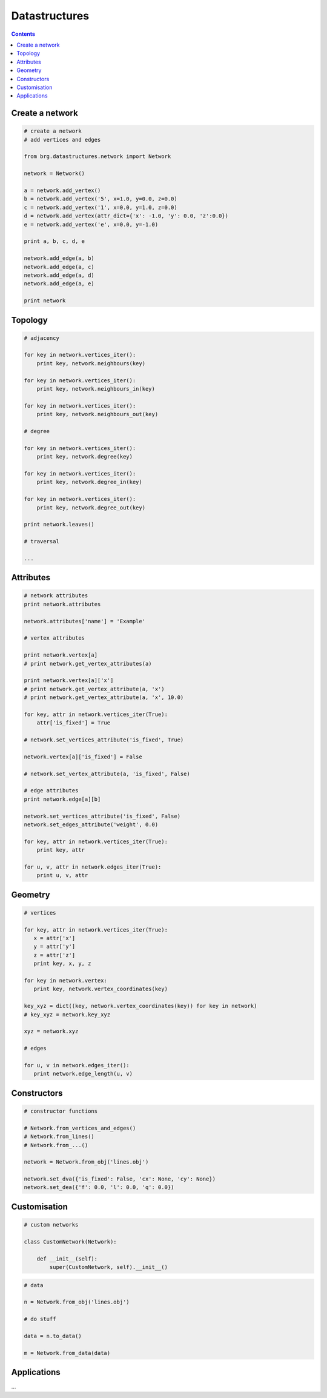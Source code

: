 .. _datastructures:

********************************************************************************
Datastructures
********************************************************************************


.. contents::


Create a network
================

.. code-block:: python

   # create a network
   # add vertices and edges

   from brg.datastructures.network import Network

   network = Network()

   a = network.add_vertex()
   b = network.add_vertex('5', x=1.0, y=0.0, z=0.0)
   c = network.add_vertex('1', x=0.0, y=1.0, z=0.0)
   d = network.add_vertex(attr_dict={'x': -1.0, 'y': 0.0, 'z':0.0})
   e = network.add_vertex('e', x=0.0, y=-1.0)

   print a, b, c, d, e

   network.add_edge(a, b)
   network.add_edge(a, c)
   network.add_edge(a, d)
   network.add_edge(a, e)

   print network


Topology
========

.. code-block:: python

   # adjacency

   for key in network.vertices_iter():
       print key, network.neighbours(key)

   for key in network.vertices_iter():
       print key, network.neighbours_in(key)

   for key in network.vertices_iter():
       print key, network.neighbours_out(key)

   # degree

   for key in network.vertices_iter():
       print key, network.degree(key)

   for key in network.vertices_iter():
       print key, network.degree_in(key)

   for key in network.vertices_iter():
       print key, network.degree_out(key)

   print network.leaves()

   # traversal

   ...


Attributes
==========

.. code-block:: python

   # network attributes
   print network.attributes

   network.attributes['name'] = 'Example'

   # vertex attributes
   
   print network.vertex[a]
   # print network.get_vertex_attributes(a)
   
   print network.vertex[a]['x']
   # print network.get_vertex_attribute(a, 'x')
   # print network.get_vertex_attribute(a, 'x', 10.0)

   for key, attr in network.vertices_iter(True):
       attr['is_fixed'] = True

   # network.set_vertices_attribute('is_fixed', True)

   network.vertex[a]['is_fixed'] = False

   # network.set_vertex_attribute(a, 'is_fixed', False)

   # edge attributes
   print network.edge[a][b]

   network.set_vertices_attribute('is_fixed', False)
   network.set_edges_attribute('weight', 0.0)

   for key, attr in network.vertices_iter(True):
       print key, attr

   for u, v, attr in network.edges_iter(True):
       print u, v, attr


Geometry
========

.. code-block:: python

   # vertices

   for key, attr in network.vertices_iter(True):
      x = attr['x']
      y = attr['y']
      z = attr['z']
      print key, x, y, z

   for key in network.vertex:
      print key, network.vertex_coordinates(key)

   key_xyz = dict((key, network.vertex_coordinates(key)) for key in network)
   # key_xyz = network.key_xyz

   xyz = network.xyz

   # edges

   for u, v in network.edges_iter():
      print network.edge_length(u, v)


Constructors
============

.. code-block:: python

   # constructor functions

   # Network.from_vertices_and_edges()
   # Network.from_lines()
   # Network.from_...()

   network = Network.from_obj('lines.obj')

   network.set_dva({'is_fixed': False, 'cx': None, 'cy': None})
   network.set_dea({'f': 0.0, 'l': 0.0, 'q': 0.0})


Customisation
=============

.. code-block:: python
   
   # custom networks

   class CustomNetwork(Network):
       
       def __init__(self):
           super(CustomNetwork, self).__init__()


.. code-block:: python
   
   # data

   n = Network.from_obj('lines.obj')

   # do stuff

   data = n.to_data()

   m = Network.from_data(data)


Applications
============

...
